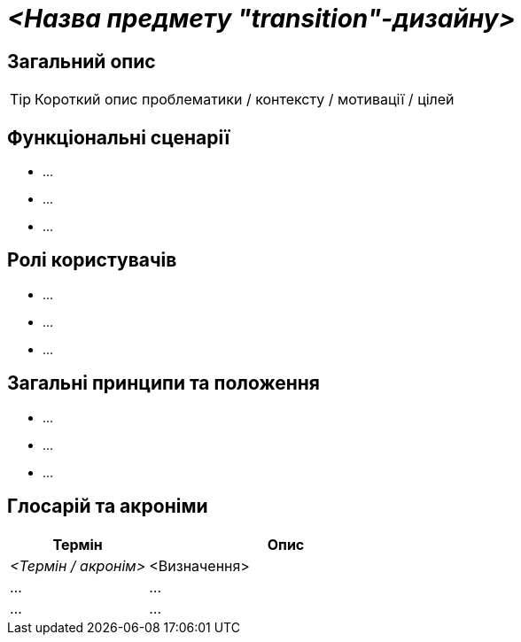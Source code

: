 = _<Назва предмету "transition"-дизайну>_

== Загальний опис

[TIP]
Короткий опис проблематики / контексту / мотивації / цілей

== Функціональні сценарії

* ...
* ...
* ...

== Ролі користувачів

* ...
* ...
* ...

== Загальні принципи та положення

* ...
* ...
* ...

== Глосарій та акроніми

[cols="3,6"]
|===
|Термін|Опис

|_<Термін / акронім>_
|<Визначення>

|...
|...

|...
|...

|===